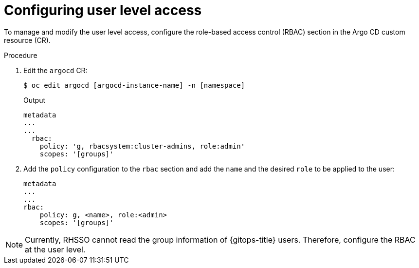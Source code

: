 // Module is included in the following assemblies:
//
// * accesscontrol_usermanagement/configuring-argo-cd-rbac.adoc

:_mod-docs-content-type: PROCEDURE
[id="configuring-user-level-access_{context}"]
= Configuring user level access

To manage and modify the user level access, configure the role-based access control (RBAC) section in the Argo CD custom resource (CR).

.Procedure

. Edit the `argocd` CR:
+
[source,terminal]
----
$ oc edit argocd [argocd-instance-name] -n [namespace]
----
.Output
+
[source,yaml]
----
metadata
...
...
  rbac:
    policy: 'g, rbacsystem:cluster-admins, role:admin'
    scopes: '[groups]'
----
+
. Add the `policy` configuration to the `rbac` section and add the `name` and the desired `role` to be applied to the user:
+
[source,yaml]
----
metadata
...
...
rbac:
    policy: g, <name>, role:<admin>
    scopes: '[groups]'
----

[NOTE]
====
Currently, RHSSO cannot read the group information of {gitops-title} users. Therefore, configure the RBAC at the user level.
====